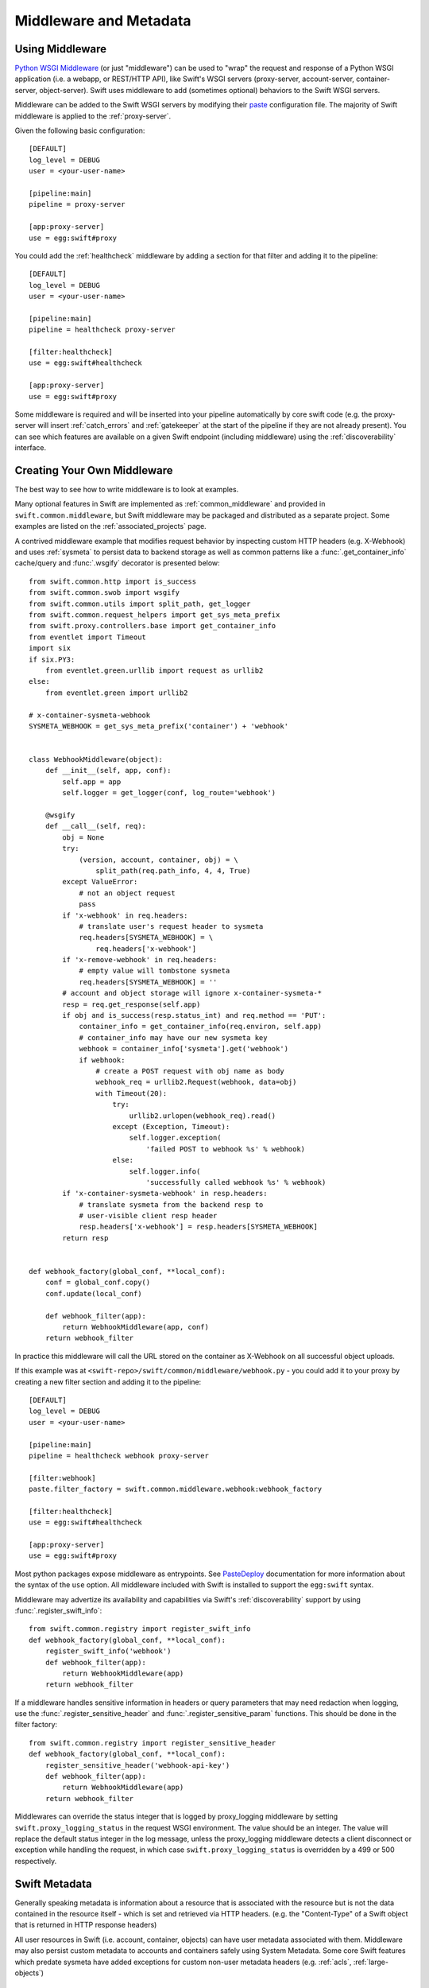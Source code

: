 =======================
Middleware and Metadata
=======================

----------------
Using Middleware
----------------

`Python WSGI Middleware`_ (or just "middleware") can be used to "wrap"
the request and response of a Python WSGI application (i.e. a webapp,
or REST/HTTP API), like Swift's WSGI servers (proxy-server,
account-server, container-server, object-server).  Swift uses middleware
to add (sometimes optional) behaviors to the Swift WSGI servers.

.. _Python WSGI Middleware: http://www.python.org/dev/peps/pep-0333/#middleware-components-that-play-both-sides

Middleware can be added to the Swift WSGI servers by modifying their
`paste`_ configuration file.  The majority of Swift middleware is applied
to the :ref:`proxy-server`.

.. _paste: https://pypi.org/project/Paste/

Given the following basic configuration::

    [DEFAULT]
    log_level = DEBUG
    user = <your-user-name>

    [pipeline:main]
    pipeline = proxy-server

    [app:proxy-server]
    use = egg:swift#proxy

You could add the :ref:`healthcheck` middleware by adding a section for
that filter and adding it to the pipeline::

    [DEFAULT]
    log_level = DEBUG
    user = <your-user-name>

    [pipeline:main]
    pipeline = healthcheck proxy-server

    [filter:healthcheck]
    use = egg:swift#healthcheck

    [app:proxy-server]
    use = egg:swift#proxy


Some middleware is required and will be inserted into your pipeline
automatically by core swift code (e.g. the proxy-server will insert
:ref:`catch_errors` and :ref:`gatekeeper` at the start of the pipeline if they
are not already present).  You can see which features are available on a given
Swift endpoint (including middleware) using the :ref:`discoverability`
interface.


----------------------------
Creating Your Own Middleware
----------------------------

The best way to see how to write middleware is to look at examples.

Many optional features in Swift are implemented as
:ref:`common_middleware` and provided in ``swift.common.middleware``, but
Swift middleware may be packaged and distributed as a separate project.
Some examples are listed on the :ref:`associated_projects` page.

A contrived middleware example that modifies request behavior by
inspecting custom HTTP headers (e.g. X-Webhook) and uses :ref:`sysmeta`
to persist data to backend storage as well as common patterns like a
:func:`.get_container_info` cache/query and :func:`.wsgify` decorator is
presented below::

    from swift.common.http import is_success
    from swift.common.swob import wsgify
    from swift.common.utils import split_path, get_logger
    from swift.common.request_helpers import get_sys_meta_prefix
    from swift.proxy.controllers.base import get_container_info
    from eventlet import Timeout
    import six
    if six.PY3:
        from eventlet.green.urllib import request as urllib2
    else:
        from eventlet.green import urllib2

    # x-container-sysmeta-webhook
    SYSMETA_WEBHOOK = get_sys_meta_prefix('container') + 'webhook'


    class WebhookMiddleware(object):
        def __init__(self, app, conf):
            self.app = app
            self.logger = get_logger(conf, log_route='webhook')

        @wsgify
        def __call__(self, req):
            obj = None
            try:
                (version, account, container, obj) = \
                    split_path(req.path_info, 4, 4, True)
            except ValueError:
                # not an object request
                pass
            if 'x-webhook' in req.headers:
                # translate user's request header to sysmeta
                req.headers[SYSMETA_WEBHOOK] = \
                    req.headers['x-webhook']
            if 'x-remove-webhook' in req.headers:
                # empty value will tombstone sysmeta
                req.headers[SYSMETA_WEBHOOK] = ''
            # account and object storage will ignore x-container-sysmeta-*
            resp = req.get_response(self.app)
            if obj and is_success(resp.status_int) and req.method == 'PUT':
                container_info = get_container_info(req.environ, self.app)
                # container_info may have our new sysmeta key
                webhook = container_info['sysmeta'].get('webhook')
                if webhook:
                    # create a POST request with obj name as body
                    webhook_req = urllib2.Request(webhook, data=obj)
                    with Timeout(20):
                        try:
                            urllib2.urlopen(webhook_req).read()
                        except (Exception, Timeout):
                            self.logger.exception(
                                'failed POST to webhook %s' % webhook)
                        else:
                            self.logger.info(
                                'successfully called webhook %s' % webhook)
            if 'x-container-sysmeta-webhook' in resp.headers:
                # translate sysmeta from the backend resp to
                # user-visible client resp header
                resp.headers['x-webhook'] = resp.headers[SYSMETA_WEBHOOK]
            return resp


    def webhook_factory(global_conf, **local_conf):
        conf = global_conf.copy()
        conf.update(local_conf)

        def webhook_filter(app):
            return WebhookMiddleware(app, conf)
        return webhook_filter

In practice this middleware will call the URL stored on the container as
X-Webhook on all successful object uploads.

If this example was at ``<swift-repo>/swift/common/middleware/webhook.py`` -
you could add it to your proxy by creating a new filter section and
adding it to the pipeline::

    [DEFAULT]
    log_level = DEBUG
    user = <your-user-name>

    [pipeline:main]
    pipeline = healthcheck webhook proxy-server

    [filter:webhook]
    paste.filter_factory = swift.common.middleware.webhook:webhook_factory

    [filter:healthcheck]
    use = egg:swift#healthcheck

    [app:proxy-server]
    use = egg:swift#proxy

Most python packages expose middleware as entrypoints.  See `PasteDeploy`_
documentation for more information about the syntax of the ``use`` option.
All middleware included with Swift is installed to support the ``egg:swift``
syntax.

.. _PasteDeploy: https://pypi.org/project/PasteDeploy/

Middleware may advertize its availability and capabilities via Swift's
:ref:`discoverability` support by using
:func:`.register_swift_info`::

    from swift.common.registry import register_swift_info
    def webhook_factory(global_conf, **local_conf):
        register_swift_info('webhook')
        def webhook_filter(app):
            return WebhookMiddleware(app)
        return webhook_filter

If a middleware handles sensitive information in headers or query parameters
that may need redaction when logging, use the :func:`.register_sensitive_header`
and :func:`.register_sensitive_param` functions. This should be done in the
filter factory::

    from swift.common.registry import register_sensitive_header
    def webhook_factory(global_conf, **local_conf):
        register_sensitive_header('webhook-api-key')
        def webhook_filter(app):
            return WebhookMiddleware(app)
        return webhook_filter


Middlewares can override the status integer that is logged by proxy_logging
middleware by setting ``swift.proxy_logging_status`` in the request WSGI
environment. The value should be an integer. The value will replace the default
status integer in the log message, unless the proxy_logging middleware detects
a client disconnect or exception while handling the request, in which case
``swift.proxy_logging_status`` is overridden by a 499 or 500 respectively.

--------------
Swift Metadata
--------------

Generally speaking metadata is information about a resource that is
associated with the resource but is not the data contained in the
resource itself - which is set and retrieved via HTTP headers. (e.g. the
"Content-Type" of a Swift object that is returned in HTTP response
headers)

All user resources in Swift (i.e. account, container, objects) can have
user metadata associated with them.  Middleware may also persist custom
metadata to accounts and containers safely using System Metadata.  Some
core Swift features which predate sysmeta have added exceptions for
custom non-user metadata headers (e.g.  :ref:`acls`,
:ref:`large-objects`)

.. _usermeta:

^^^^^^^^^^^^^
User Metadata
^^^^^^^^^^^^^

User metadata takes the form of ``X-<type>-Meta-<key>: <value>``, where
``<type>`` depends on the resources type (i.e. Account, Container, Object)
and ``<key>`` and ``<value>`` are set by the client.

User metadata should generally be reserved for use by the client or
client applications.  A perfect example use-case for user metadata is
`python-swiftclient`_'s ``X-Object-Meta-Mtime`` which it stores on
object it uploads to implement its ``--changed`` option which will only
upload files that have changed since the last upload.

.. _python-swiftclient: https://opendev.org/openstack/python-swiftclient

New middleware should avoid storing metadata within the User Metadata
namespace to avoid potential conflict with existing user metadata when
introducing new metadata keys.  An example of legacy middleware that
borrows the user metadata namespace is :ref:`tempurl`.  An example of
middleware which uses custom non-user metadata to avoid the user
metadata namespace is :ref:`slo-doc`.

User metadata that is stored by a PUT or POST request to a container or account
resource persists until it is explicitly removed by a subsequent PUT or POST
request that includes a header ``X-<type>-Meta-<key>`` with no value or a
header ``X-Remove-<type>-Meta-<key>: <ignored-value>``. In the latter case the
``<ignored-value>`` is not stored. All user metadata stored with an account or
container resource is deleted when the account or container is deleted.

User metadata that is stored with an object resource has a different semantic;
object user metadata persists until any subsequent PUT or POST request is made
to the same object, at which point all user metadata stored with that object is
deleted en-masse and replaced with any user metadata included with the PUT or
POST request. As a result, it is not possible to update a subset of the user
metadata items stored with an object while leaving some items unchanged.

.. _sysmeta:

^^^^^^^^^^^^^^^
System Metadata
^^^^^^^^^^^^^^^

System metadata takes the form of ``X-<type>-Sysmeta-<key>: <value>``,
where ``<type>`` depends on the resources type (i.e. Account, Container,
Object) and ``<key>`` and ``<value>`` are set by trusted code running in a
Swift WSGI Server.

All headers on client requests in the form of ``X-<type>-Sysmeta-<key>``
will be dropped from the request before being processed by any
middleware.  All headers on responses from back-end systems in the form
of ``X-<type>-Sysmeta-<key>`` will be removed after all middlewares have
processed the response but before the response is sent to the client.
See :ref:`gatekeeper` middleware for more information.

System metadata provides a means to store potentially private custom
metadata with associated Swift resources in a safe and secure fashion
without actually having to plumb custom metadata through the core swift
servers.  The incoming filtering ensures that the namespace can not be
modified directly by client requests, and the outgoing filter ensures
that removing middleware that uses a specific system metadata key
renders it benign.  New middleware should take advantage of system
metadata.

System metadata may be set on accounts and containers by including headers with
a PUT or POST request. Where a header name matches the name of an existing item
of system metadata, the value of the existing item will be updated. Otherwise
existing items are preserved. A system metadata header with an empty value will
cause any existing item with the same name to be deleted.

System metadata may be set on objects using only PUT requests. All items of
existing system metadata will be deleted and replaced en-masse by any system
metadata headers included with the PUT request. System metadata is neither
updated nor deleted by a POST request: updating individual items of system
metadata with a POST request is not yet supported in the same way that updating
individual items of user metadata is not supported. In cases where middleware
needs to store its own metadata with a POST request, it may use Object Transient
Sysmeta.

.. _transient_sysmeta:

^^^^^^^^^^^^^^^^^^^^^^^^
Object Transient-Sysmeta
^^^^^^^^^^^^^^^^^^^^^^^^

If middleware needs to store object metadata with a POST request it may do so
using headers of the form ``X-Object-Transient-Sysmeta-<key>: <value>``.

All headers on client requests in the form of
``X-Object-Transient-Sysmeta-<key>`` will be dropped from the request before
being processed by any middleware.  All headers on responses from back-end
systems in the form of ``X-Object-Transient-Sysmeta-<key>`` will be removed
after all middlewares have processed the response but before the response is
sent to the client. See :ref:`gatekeeper` middleware for more information.

Transient-sysmeta updates on an object have the same semantic as user
metadata updates on an object (see :ref:`usermeta`) i.e. whenever any PUT or
POST request is made to an object, all existing items of transient-sysmeta are
deleted en-masse and replaced with any transient-sysmeta included with the PUT
or POST request. Transient-sysmeta set by a middleware is therefore prone to
deletion by a subsequent client-generated POST request unless the middleware is
careful to include its transient-sysmeta with every POST. Likewise, user
metadata set by a client is prone to deletion by a subsequent
middleware-generated POST request, and for that reason middleware should avoid
generating POST requests that are independent of any client request.

Transient-sysmeta deliberately uses a different header prefix to user metadata
so that middlewares can avoid potential conflict with user metadata keys.

Transient-sysmeta deliberately uses a different header prefix to system
metadata to emphasize the fact that the data is only persisted until a
subsequent POST.
